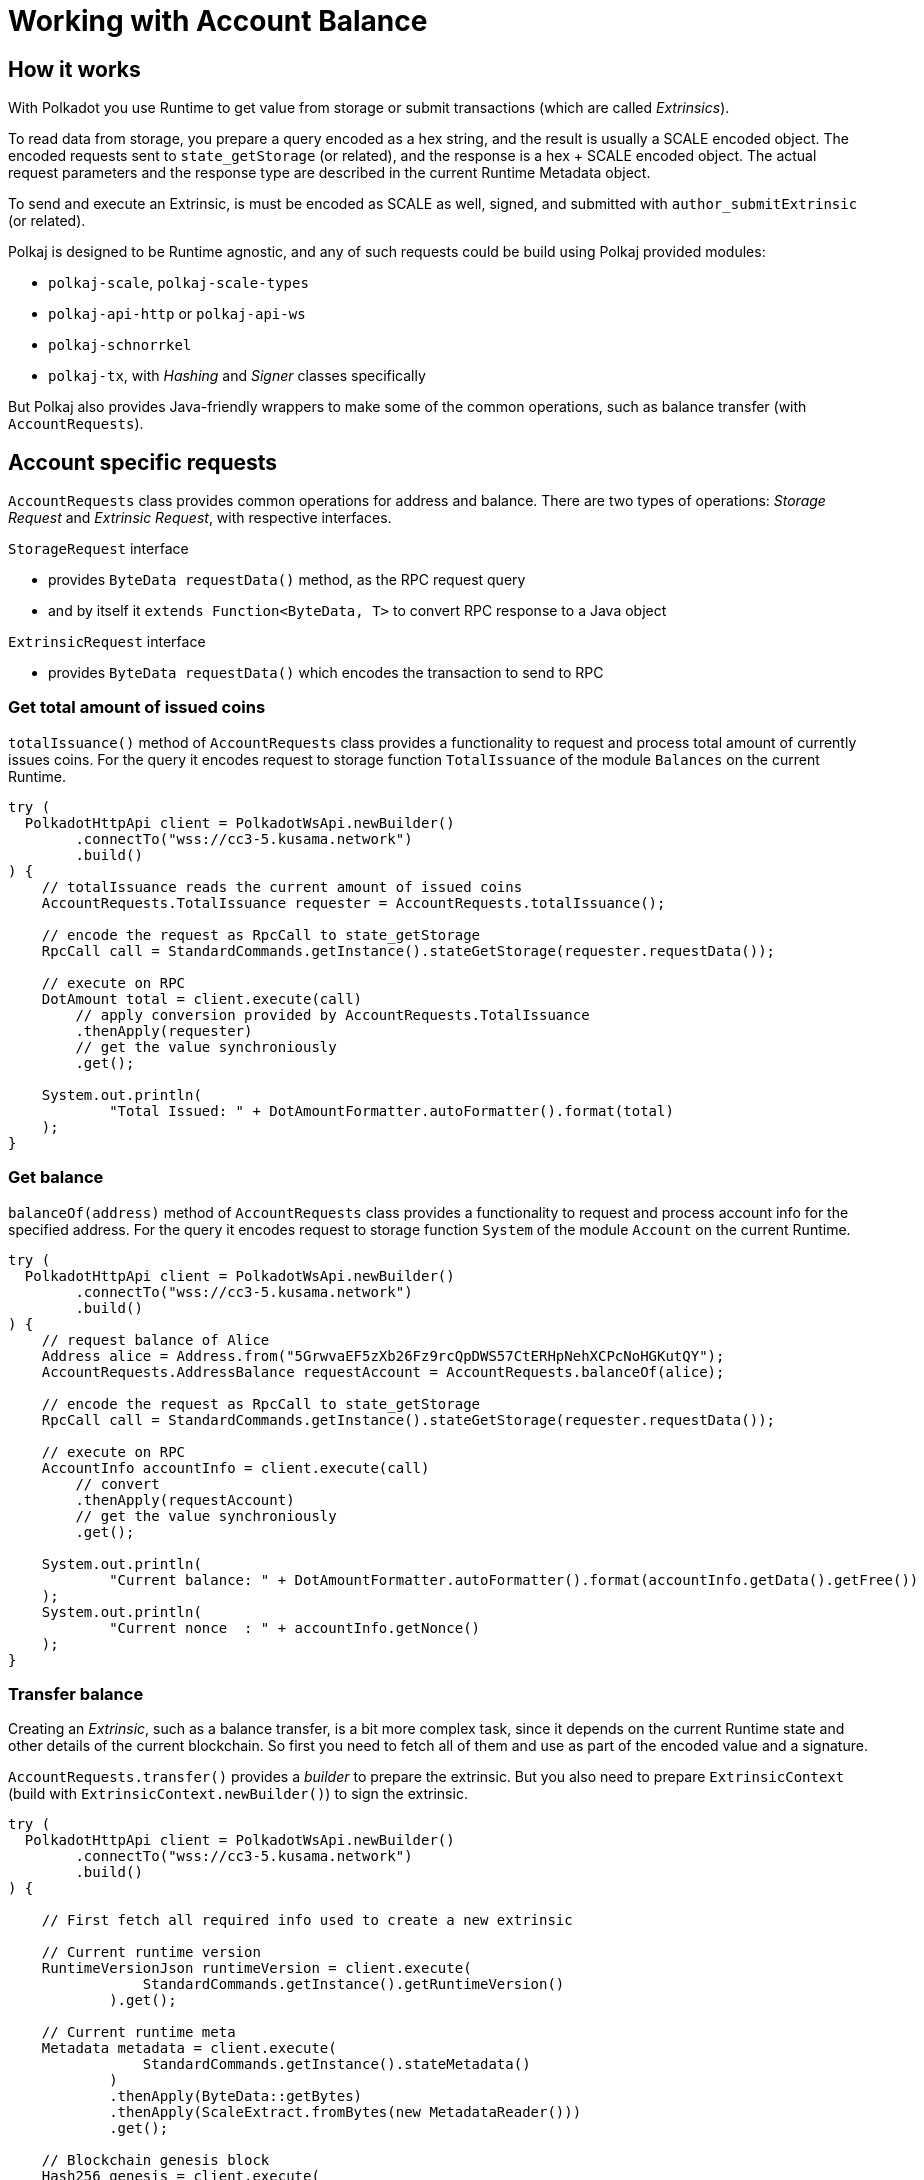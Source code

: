 = Working with Account Balance

== How it works

With Polkadot you use Runtime to get value from storage or submit transactions (which are called _Extrinsics_).

To read data from storage, you prepare a query encoded as a hex string, and the result is usually a SCALE encoded object.
The encoded requests sent to `state_getStorage` (or related), and the response is a hex + SCALE encoded object.
The actual request parameters and the response type are described in the current Runtime Metadata object.

To send and execute an Extrinsic, is must be encoded as SCALE as well, signed, and submitted with `author_submitExtrinsic` (or related).

Polkaj is designed to be Runtime agnostic, and any of such requests could be build using Polkaj provided modules:

 - `polkaj-scale`, `polkaj-scale-types`
 - `polkaj-api-http` or `polkaj-api-ws`
 - `polkaj-schnorrkel`
 - `polkaj-tx`, with _Hashing_ and _Signer_ classes specifically

But Polkaj also provides Java-friendly wrappers to make some of the common operations, such as balance transfer (with `AccountRequests`).

== Account specific requests

`AccountRequests` class provides common operations for address and balance.
There are two types of operations: _Storage Request_ and _Extrinsic Request_, with respective interfaces.

.`StorageRequest` interface
- provides `ByteData requestData()` method, as the RPC request query
- and by itself it `extends Function<ByteData, T>` to convert RPC response to a Java object

.`ExtrinsicRequest` interface
- provides `ByteData requestData()` which encodes the transaction to send to RPC

=== Get total amount of issued coins

`totalIssuance()` method of `AccountRequests` class provides a functionality to request and process total amount of currently issues coins.
For the query it encodes request to storage function `TotalIssuance` of the module `Balances` on the current Runtime.

[source, java]
----
try (
  PolkadotHttpApi client = PolkadotWsApi.newBuilder()
        .connectTo("wss://cc3-5.kusama.network")
        .build()
) {
    // totalIssuance reads the current amount of issued coins
    AccountRequests.TotalIssuance requester = AccountRequests.totalIssuance();

    // encode the request as RpcCall to state_getStorage
    RpcCall call = StandardCommands.getInstance().stateGetStorage(requester.requestData());

    // execute on RPC
    DotAmount total = client.execute(call)
        // apply conversion provided by AccountRequests.TotalIssuance
        .thenApply(requester)
        // get the value synchroniously
        .get();

    System.out.println(
            "Total Issued: " + DotAmountFormatter.autoFormatter().format(total)
    );
}
----

=== Get balance

`balanceOf(address)` method of `AccountRequests` class provides a functionality to request and process account info for the specified address.
For the query it encodes request to storage function `System` of the module `Account` on the current Runtime.

[source, java]
----
try (
  PolkadotHttpApi client = PolkadotWsApi.newBuilder()
        .connectTo("wss://cc3-5.kusama.network")
        .build()
) {
    // request balance of Alice
    Address alice = Address.from("5GrwvaEF5zXb26Fz9rcQpDWS57CtERHpNehXCPcNoHGKutQY");
    AccountRequests.AddressBalance requestAccount = AccountRequests.balanceOf(alice);

    // encode the request as RpcCall to state_getStorage
    RpcCall call = StandardCommands.getInstance().stateGetStorage(requester.requestData());

    // execute on RPC
    AccountInfo accountInfo = client.execute(call)
        // convert
        .thenApply(requestAccount)
        // get the value synchroniously
        .get();

    System.out.println(
            "Current balance: " + DotAmountFormatter.autoFormatter().format(accountInfo.getData().getFree())
    );
    System.out.println(
            "Current nonce  : " + accountInfo.getNonce()
    );
}
----

=== Transfer balance

Creating an _Extrinsic_, such as a balance transfer, is a bit more complex task, since it depends on the current Runtime state and other details of the current blockchain.
So first you need to fetch all of them and use as part of the encoded value and a signature.

`AccountRequests.transfer()` provides a _builder_ to prepare the extrinsic.
But you also need to prepare `ExtrinsicContext` (build with `ExtrinsicContext.newBuilder()`) to sign the extrinsic.

[source, java]
----
try (
  PolkadotHttpApi client = PolkadotWsApi.newBuilder()
        .connectTo("wss://cc3-5.kusama.network")
        .build()
) {

    // First fetch all required info used to create a new extrinsic

    // Current runtime version
    RuntimeVersionJson runtimeVersion = client.execute(
                StandardCommands.getInstance().getRuntimeVersion()
            ).get();

    // Current runtime meta
    Metadata metadata = client.execute(
                StandardCommands.getInstance().stateMetadata()
            )
            .thenApply(ByteData::getBytes)
            .thenApply(ScaleExtract.fromBytes(new MetadataReader()))
            .get();

    // Blockchain genesis block
    Hash256 genesis = client.execute(
                StandardCommands.getInstance().getBlockHash(0)
            ).get();

    // Sender address info (for nonce)
    AccountRequests.AddressBalance requestAccount = AccountRequests.balanceOf(alice);
    AccountInfo accountInfo = client.execute(
                StandardCommands.getInstance().stateGetStorage(requestAccount.requestData())
            )
            .thenApply(requestAccount).get();

    // Now prepare the extrinsic

    // Build a context for the execution
    ExtrinsicContext context = ExtrinsicContext.newBuilder()
            // genesis block
            .genesis(genesis)
            // runtime version
            .runtime(runtimeVersion)
            // current sender nonce
            .nonce(nonce)
            .build();

    // And build actual call to the runtime method
    AccountRequests.Transfer transfer = AccountRequests.transfer()
            // get standard details from metadata (module and method id, etc)
            .runtime(metadata)
            // sender
            .from(alice)
            // recipient
            .to(bob)
            // amount to transfer
            .amount(amount)
            // sign with the context
            .sign(aliceKey, context)
            .build();

    // Finally, submit to the blockchain
    client.execute(
                RpcCall.create(
                        // in this example we accept just any object
                        Object.class,
                        // RPC method
                        "author_submitExtrinsic",
                        // RPC parameters
                        transfer.requestData())
            ).get();
}
----